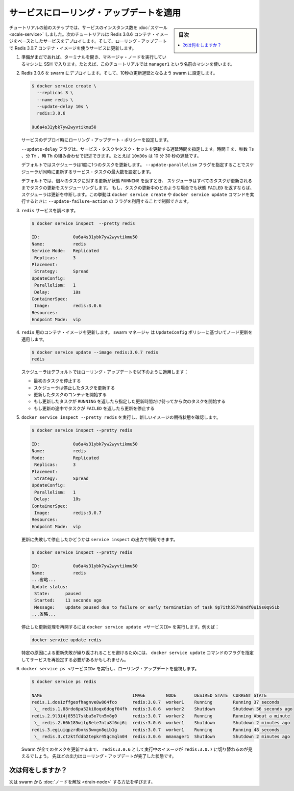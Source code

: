 .. -*- coding: utf-8 -*-
.. URL: https://docs.docker.com/engine/swarm/swarm-tutorial/rolling-update/
.. SOURCE: https://github.com/docker/docker.github.io/blob/master/engine/swarm/swarm-tutorial/rolling-update.md
   doc version: 18.09
      https://github.com/docker/docker.github.io/commits/master/docs/swarm/swarm-tutorial/
.. check date: 2018/11/19
.. Commits on Sep 29, 2016 9d5e59d503fdfe8bd2c9fe0f9e965df318a01267
.. -----------------------------------------------------------------------------

.. Apply rolling updates to a service

.. _apply-rolling-updates-to-a-service:

========================================
サービスにローリング・アップデートを適用
========================================

.. sidebar:: 目次

   .. contents:: 
       :depth: 3
       :local:

.. In a previous step of the tutorial, you [scaled](scale-service.md) the number of
   instances of a service. In this part of the tutorial, you deploy a service based
   on the Redis 3.0.6 container image. Then you upgrade the service to use the
   Redis 3.0.7 container image using rolling updates.

チュートリアルの前のステップでは、サービスのインスタンス数を :doc:`スケール <scale-service>` しました。次のチュートリアルは Redis 3.0.6 コンテナ・イメージをベースとしたサービスをデプロイします。そして、ローリング・アップデートで Redis 3.0.7 コンテナ・イメージを使うサービスに更新します。

.. 1.  If you haven't already, open a terminal and ssh into the machine where you
       run your manager node. For example, the tutorial uses a machine named
       `manager1`.

1. 準備がまだであれば、ターミナルを開き、マネージャ・ノードを実行しているマシンに SSH で入ります。たとえば、このチュートリアルでは ``manager1`` という名前のマシンを使います。

.. 2.  Deploy Redis 3.0.6 to the swarm and configure the swarm with a 10 second
       update delay:

2. Redis 3.0.6 を swarm にデプロイします。そして、10秒の更新遅延となるよう
   swarm に設定します。

   .. ```bash
      $ docker service create \
        --replicas 3 \
        --name redis \
        --update-delay 10s \
        redis:3.0.6

      0u6a4s31ybk7yw2wyvtikmu50
      ```

   .. code-block:: bash

      $ docker service create \
        --replicas 3 \
        --name redis \
        --update-delay 10s \
        redis:3.0.6

      0u6a4s31ybk7yw2wyvtikmu50

   .. You configure the rolling update policy at service deployment time.


   サービスのデプロイ時にローリング・アップデート・ポリシーを設定します。

   .. The `--update-delay` flag configures the time delay between updates to a
      service task or sets of tasks. You can describe the time `T` as a
      combination of the number of seconds `Ts`, minutes `Tm`, or hours `Th`. So
      `10m30s` indicates a 10 minute 30 second delay.

   ``--update-delay`` フラグは、サービス・タスクやタスク・セットを更新する遅延時間を指定します。時間 ``T`` を、秒数 ``Ts``  、分 ``Tm``  、時 ``Th`` の組み合わせで記述できます。たとえば ``10m30s`` は 10 分 30 秒の遅延です。

   .. By default the scheduler updates 1 task at a time. You can pass the
      `--update-parallelism` flag to configure the maximum number of service tasks
      that the scheduler updates simultaneously.

   デフォルトではスケジューラは1度に1つのタスクを更新します。 ``--update-parallelism``
   フラグを指定することでスケジューラが同時に更新するサービス・タスクの最大数を設定します。

   .. By default, when an update to an individual task returns a state of
      `RUNNING`, the scheduler schedules another task to update until all tasks
      are updated. If, at any time during an update a task returns `FAILED`, the
      scheduler pauses the update. You can control the behavior using the
      `--update-failure-action` flag for `docker service create` or
      `docker service update`.

   デフォルトでは、個々のタスクに対する更新が状態 ``RUNNING`` を返すとき、
   スケジューラはすべてのタスクが更新されるまでタスクの更新をスケジューリングします。
   もし、タスクの更新中のどのような場合でも状態 ``FAILED`` を返すならば、
   スケジューラは更新を中断します。この挙動は ``docker service create`` や
   ``docker service update`` コマンドを実行するときに ``--update-failure-action`` の
   フラグを利用することで制御できます。

.. 3.  Inspect the `redis` service:

3. ``redis`` サービスを調べます。

   .. ```bash
      $ docker service inspect --pretty redis

      ID:             0u6a4s31ybk7yw2wyvtikmu50
      Name:           redis
      Service Mode:   Replicated
       Replicas:      3
      Placement:
       Strategy:	    Spread
      UpdateConfig:
       Parallelism:   1
       Delay:         10s
      ContainerSpec:
       Image:         redis:3.0.6
      Resources:
      Endpoint Mode:  vip
      ```

   .. code-block:: bash

      $ docker service inspect  --pretty redis

      ID:             0u6a4s31ybk7yw2wyvtikmu50
      Name:           redis
      Service Mode:   Replicated
       Replicas:      3
      Placement:
       Strategy:      Spread
      UpdateConfig:
       Parallelism:   1
       Delay:         10s
      ContainerSpec:
       Image:         redis:3.0.6
      Resources:
      Endpoint Mode:  vip

.. 4.  Now you can update the container image for `redis`. The swarm  manager
       applies the update to nodes according to the `UpdateConfig` policy:

4. ``redis`` 用のコンテナ・イメージを更新します。 swarm マネージャ は ``UpdateConfig`` ポリシーに基づいてノード更新を適用します。

   .. ```bash
      $ docker service update --image redis:3.0.7 redis
      redis
      ```

   .. code-block:: bash

      $ docker service update --image redis:3.0.7 redis
      redis

   .. The scheduler applies rolling updates as follows by default:

   スケジューラはデフォルトではローリング・アップデートを以下のように適用します：

   .. * Stop the first task.
      * Schedule update for the stopped task.
      * Start the container for the updated task.
      * If the update to a task returns `RUNNING`, wait for the
        specified delay period then start the next task.
      * If, at any time during the update, a task returns `FAILED`, pause the
        update.

   * 最初のタスクを停止する
   * スケジューラは停止したタスクを更新する
   * 更新したタスクのコンテナを開始する
   * もし更新したタスクが ``RUNNING`` を返したら指定した更新時間だけ待ってから次のタスクを開始する
   * もし更新の途中でタスクが ``FAILED`` を返したら更新を停止する

.. 5.  Run `docker service inspect --pretty redis` to see the new image in the
       desired state:

5. ``docker service inspect --pretty redis`` を実行し、新しいイメージの期待状態を確認します。

   .. ```bash
      $ docker service inspect --pretty redis

      ID:             0u6a4s31ybk7yw2wyvtikmu50
      Name:           redis
      Service Mode:   Replicated
       Replicas:      3
      Placement:
       Strategy:	    Spread
      UpdateConfig:
       Parallelism:   1
       Delay:         10s
      ContainerSpec:
       Image:         redis:3.0.7
      Resources:
      Endpoint Mode:  vip
      ```

   .. code-block:: bash

      $ docker service inspect --pretty redis

      ID:             0u6a4s31ybk7yw2wyvtikmu50
      Name:           redis
      Mode:           Replicated
       Replicas:      3
      Placement:
       Strategy:      Spread
      UpdateConfig:
       Parallelism:   1
       Delay:         10s
      ContainerSpec:
       Image:         redis:3.0.7
      Resources:
      Endpoint Mode:  vip

   .. The output of `service inspect` shows if your update paused due to failure:

   更新に失敗して停止したかどうかは ``service inspect`` の出力で判断できます。

   .. ```bash
      $ docker service inspect --pretty redis

      ID:             0u6a4s31ybk7yw2wyvtikmu50
      Name:           redis
      ...snip...
      Update status:
       State:      paused
       Started:    11 seconds ago
       Message:    update paused due to failure or early termination of task 9p7ith557h8ndf0ui9s0q951b
      ...snip...
      ```

   .. code-block:: bash

      $ docker service inspect --pretty redis

      ID:             0u6a4s31ybk7yw2wyvtikmu50
      Name:           redis
      ...省略...
      Update status:
       State:      paused
       Started:    11 seconds ago
       Message:    update paused due to failure or early termination of task 9p7ith557h8ndf0ui9s0q951b
      ...省略...

   .. To restart a paused update run `docker service update <SERVICE-ID>`. For example:

   停止した更新処理を再開するには ``docker service update <サービスID>`` を実行します。例えば：

   .. ```bash
      docker service update redis
      ```

   .. code-block:: bash

      docker service update redis

   .. To avoid repeating certain update failures, you may need to reconfigure the
      service by passing flags to `docker service update`.

   特定の原因による更新失敗が繰り返されることを避けるためには、 ``docker service update``
   コマンドのフラグを指定してサービスを再設定する必要があるかもしれません。

.. 6.  Run `docker service ps <SERVICE-ID>` to watch the rolling update:

6. ``docker service ps <サービスID>`` を実行し、ローリング・アップデートを監視します。

   .. ```bash
      $ docker service ps redis

      NAME                                   IMAGE        NODE       DESIRED STATE  CURRENT STATE            ERROR
      redis.1.dos1zffgeofhagnve8w864fco      redis:3.0.7  worker1    Running        Running 37 seconds
       \_ redis.1.88rdo6pa52ki8oqx6dogf04fh  redis:3.0.6  worker2    Shutdown       Shutdown 56 seconds ago
      redis.2.9l3i4j85517skba5o7tn5m8g0      redis:3.0.7  worker2    Running        Running About a minute
       \_ redis.2.66k185wilg8ele7ntu8f6nj6i  redis:3.0.6  worker1    Shutdown       Shutdown 2 minutes ago
      redis.3.egiuiqpzrdbxks3wxgn8qib1g      redis:3.0.7  worker1    Running        Running 48 seconds
       \_ redis.3.ctzktfddb2tepkr45qcmqln04  redis:3.0.6  mmanager1  Shutdown       Shutdown 2 minutes ago
      ```

   .. code-block:: bash

      $ docker service ps redis

      NAME                                   IMAGE        NODE       DESIRED STATE  CURRENT STATE            ERROR
      redis.1.dos1zffgeofhagnve8w864fco      redis:3.0.7  worker1    Running        Running 37 seconds
       \_ redis.1.88rdo6pa52ki8oqx6dogf04fh  redis:3.0.6  worker2    Shutdown       Shutdown 56 seconds ago
      redis.2.9l3i4j85517skba5o7tn5m8g0      redis:3.0.7  worker2    Running        Running About a minute
       \_ redis.2.66k185wilg8ele7ntu8f6nj6i  redis:3.0.6  worker1    Shutdown       Shutdown 2 minutes ago
      redis.3.egiuiqpzrdbxks3wxgn8qib1g      redis:3.0.7  worker1    Running        Running 48 seconds
       \_ redis.3.ctzktfddb2tepkr45qcmqln04  redis:3.0.6  mmanager1  Shutdown       Shutdown 2 minutes ago

   .. Before Swarm updates all of the tasks, you can see that some are running
      `redis:3.0.6` while others are running `redis:3.0.7`. The output above shows
      the state once the rolling updates are done.

   Swarm が全てのタスクを更新するまで、 ``redis:3.0.6`` として実行中のイメージが ``redis:3.0.7`` に切り替わるのが見えるでしょう。
   先ほどの出力はローリング・アップデートが完了した状態です。

.. What's next?

次は何をしますか？
====================

.. Next, learn about how to [drain a node](drain-node.md) in the swarm.

次は swarm から :doc:`ノードを解放 <drain-node>` する方法を学びます。

.. seealso:: 

   Apply rolling updates to a service
      https://docs.docker.com/engine/swarm/swarm-tutorial/rolling-update/
